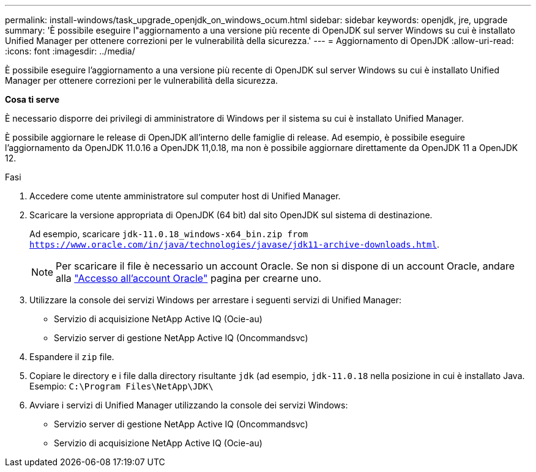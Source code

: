 ---
permalink: install-windows/task_upgrade_openjdk_on_windows_ocum.html 
sidebar: sidebar 
keywords: openjdk, jre, upgrade 
summary: 'È possibile eseguire l"aggiornamento a una versione più recente di OpenJDK sul server Windows su cui è installato Unified Manager per ottenere correzioni per le vulnerabilità della sicurezza.' 
---
= Aggiornamento di OpenJDK
:allow-uri-read: 
:icons: font
:imagesdir: ../media/


[role="lead"]
È possibile eseguire l'aggiornamento a una versione più recente di OpenJDK sul server Windows su cui è installato Unified Manager per ottenere correzioni per le vulnerabilità della sicurezza.

*Cosa ti serve*

È necessario disporre dei privilegi di amministratore di Windows per il sistema su cui è installato Unified Manager.

È possibile aggiornare le release di OpenJDK all'interno delle famiglie di release. Ad esempio, è possibile eseguire l'aggiornamento da OpenJDK 11.0.16 a OpenJDK 11,0.18, ma non è possibile aggiornare direttamente da OpenJDK 11 a OpenJDK 12.

.Fasi
. Accedere come utente amministratore sul computer host di Unified Manager.
. Scaricare la versione appropriata di OpenJDK (64 bit) dal sito OpenJDK sul sistema di destinazione.
+
Ad esempio, scaricare `jdk-11.0.18_windows-x64_bin.zip from https://www.oracle.com/in/java/technologies/javase/jdk11-archive-downloads.html`.

+

NOTE: Per scaricare il file è necessario un account Oracle. Se non si dispone di un account Oracle, andare alla link:https://login.oracle.com/mysso/signon.jsp?request_id=007["Accesso all'account Oracle"] pagina per crearne uno.

. Utilizzare la console dei servizi Windows per arrestare i seguenti servizi di Unified Manager:
+
** Servizio di acquisizione NetApp Active IQ (Ocie-au)
** Servizio server di gestione NetApp Active IQ (Oncommandsvc)


. Espandere il `zip` file.
. Copiare le directory e i file dalla directory risultante `jdk` (ad esempio, `jdk-11.0.18` nella posizione in cui è installato Java. Esempio: `C:\Program Files\NetApp\JDK\`
. Avviare i servizi di Unified Manager utilizzando la console dei servizi Windows:
+
** Servizio server di gestione NetApp Active IQ (Oncommandsvc)
** Servizio di acquisizione NetApp Active IQ (Ocie-au)



